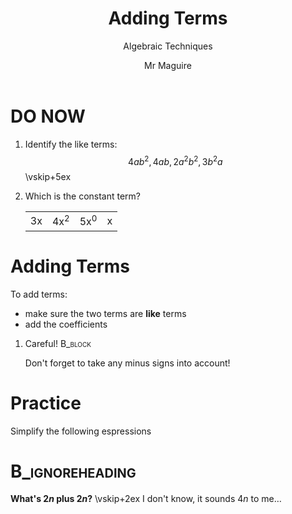 #+title: Adding Terms
#+subtitle: Algebraic Techniques
#+author: Mr Maguire
#+startup: beamer
#+options: H:1 toc:nil
#+latex_class: beamer
#+latex_class_options: [bigger]
#+columns: %45ITEM %10BEAMER_env(Env) %10BEAMER_act(Act) %4BEAMER_col(Col) %8BEAMER_opt(Opt)
#+beamer_theme: SimplePlus
#+LATEX_HEADER: \usepackage{tasks}

* DO NOW
1. Identify the like terms:
   \[ 4ab^2, 4ab, 2a^2b^2, 3b^2a \]
   \vskip+5ex
2. Which is the constant term?
   | 3x | 4x^2 | 5x^0 | x |

* Adding Terms
To add terms:
- make sure the two terms are *like* terms
- add the coefficients

** Careful! :B_block:
Don't forget to take any minus signs into account!

* Practice
Simplify the following espressions
\begin{tasks}[after-item-skip=8ex](2)
\task $2x+3x$
\task $3a+5b+6a$
\task $a+b+2b+a$
\task $a^{2}+2ab-2ba+b^{2}$
\task* $a+2a-3a+4a-5a+6a-7a+8a-9a+10a$
\end{tasks}

* :B_ignoreheading:
#+begin_center
*What's $2n$ plus $2n$?*
\vskip+2ex
I don't know, it sounds $4n$ to me...
#+end_center
